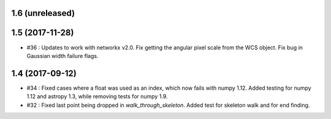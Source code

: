 1.6 (unreleased)
----------------

1.5 (2017-11-28)
----------------
- #36 : Updates to work with networkx v2.0. Fix getting the angular pixel scale from the WCS object. Fix bug in Gaussian width failure flags.

1.4 (2017-09-12)
----------------
- #34 : Fixed cases where a float was used as an index, which now fails with numpy 1.12. Added testing for numpy 1.12 and astropy 1.3, while removing tests for numpy 1.9.
- #32 : Fixed last point being dropped in `walk_through_skeleton`. Added test for skeleton walk and for end finding.
